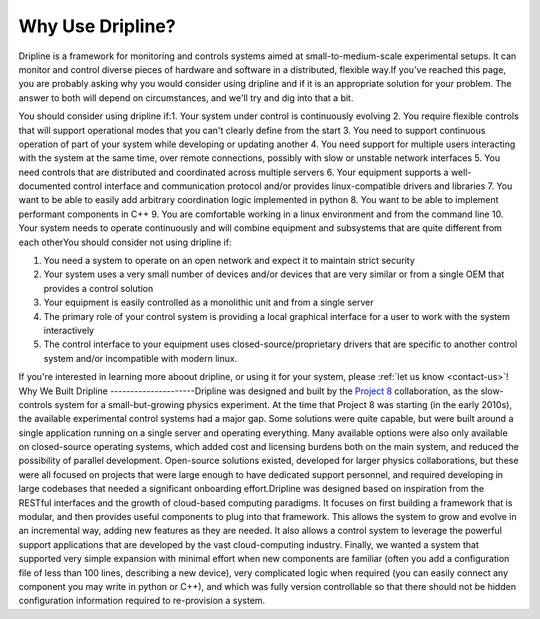 =================
Why Use Dripline?
=================

Dripline is a framework for monitoring and controls systems aimed at small-to-medium-scale experimental setups.  It can monitor and control diverse pieces of hardware and software in a distributed, flexible way.
​
If you've reached this page, you are probably asking why you would consider using dripline 
and if it is an appropriate solution for your problem.
The answer to both will depend on circumstances, and we'll try and dig into that a bit.

You should consider using dripline if:
​
1. Your system under control is continuously evolving
2. You require flexible controls that will support operational modes that you can't clearly define from the start
3. You need to support continuous operation of part of your system while developing or updating another
4. You need support for multiple users interacting with the system at the same time, over remote connections, possibly with slow or unstable network interfaces
5. You need controls that are distributed and coordinated across multiple servers
6. Your equipment supports a well-documented control interface and communication protocol and/or provides linux-compatible drivers and libraries
7. You want to be able to easily add arbitrary coordination logic implemented in python
8. You want to be able to implement performant components in C++
9. You are comfortable working in a linux environment and from the command line
10. Your system needs to operate continuously and will combine equipment and subsystems that are quite different from each other
​
You should consider not using dripline if:

1. You need a system to operate on an open network and expect it to maintain strict security
2. Your system uses a very small number of devices and/or devices that are very similar or from a single OEM that provides a control solution
3. Your equipment is easily controlled as a monolithic unit and from a single server
4. The primary role of your control system is providing a local graphical interface for a user to work with the system interactively
5. The control interface to your equipment uses closed-source/proprietary drivers that are specific to another control system and/or incompatible with modern linux.


If you're interested in learning more aboout dripline, or using it for your system, 
please :ref:`let us know <contact-us>`!
​
​
Why We Built Dripline
---------------------
​
Dripline was designed and built by the `Project 8 <http://www.project8.org>`_ collaboration, as the slow-controls system for a small-but-growing physics experiment. 
At the time that Project 8 was starting (in the early 2010s), the available experimental control systems had a major gap.
Some solutions were quite capable, but were built around a single application running on a single server and operating everything.
Many available options were also only available on closed-source operating systems, which added cost and licensing burdens both on the main system, and reduced the possibility of parallel development.
Open-source solutions existed, developed for larger physics collaborations, but these were all focused on projects that were large enough to have dedicated support personnel, and required developing in large codebases that needed a significant onboarding effort.
​
Dripline was designed based on inspiration from the RESTful interfaces and the growth of cloud-based computing paradigms.
It focuses on first building a framework that is modular, and then provides useful components to plug into that framework.
This allows the system to grow and evolve in an incremental way, adding new features as they are needed.
It also allows a control system to leverage the powerful support applications that are developed by the vast cloud-computing industry.
Finally, we wanted a system that supported very simple expansion with minimal effort when new components are familiar (often you add a configuration file of less than 100 lines, describing a new device), very complicated logic when required (you can easily connect any component you may write in python or C++), and which was fully version controllable so that there should not be hidden configuration information required to re-provision a system.
